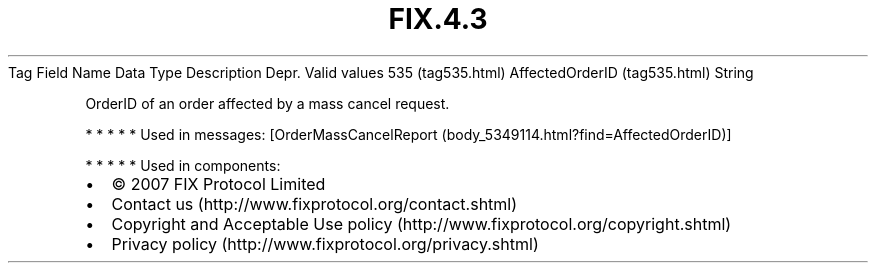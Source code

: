 .TH FIX.4.3 "" "" "Tag #535"
Tag
Field Name
Data Type
Description
Depr.
Valid values
535 (tag535.html)
AffectedOrderID (tag535.html)
String
.PP
OrderID of an order affected by a mass cancel request.
.PP
   *   *   *   *   *
Used in messages:
[OrderMassCancelReport (body_5349114.html?find=AffectedOrderID)]
.PP
   *   *   *   *   *
Used in components:

.PD 0
.P
.PD

.PP
.PP
.IP \[bu] 2
© 2007 FIX Protocol Limited
.IP \[bu] 2
Contact us (http://www.fixprotocol.org/contact.shtml)
.IP \[bu] 2
Copyright and Acceptable Use policy (http://www.fixprotocol.org/copyright.shtml)
.IP \[bu] 2
Privacy policy (http://www.fixprotocol.org/privacy.shtml)
